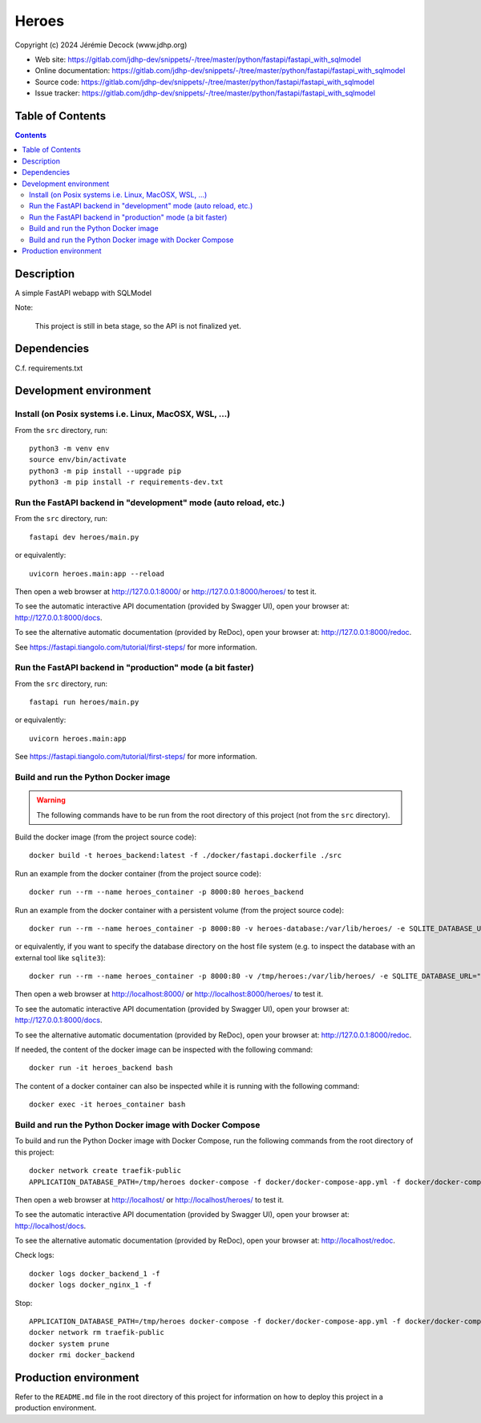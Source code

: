 .. |ProjectName| replace:: Heroes
.. |ProjectWebSiteURL| replace:: https://gitlab.com/jdhp-dev/snippets/-/tree/master/python/fastapi/fastapi_with_sqlmodel
.. |ProjectOnlineDocumentationURL| replace:: https://gitlab.com/jdhp-dev/snippets/-/tree/master/python/fastapi/fastapi_with_sqlmodel
.. |ProjectOnlineAPIDocumentationURL| replace:: https://gitlab.com/jdhp-dev/snippets/-/tree/master/python/fastapi/fastapi_with_sqlmodel
.. |ProjectIssueTrackerURL| replace:: https://gitlab.com/jdhp-dev/snippets/-/tree/master/python/fastapi/fastapi_with_sqlmodel
.. |PythonPackageName| replace:: heroes
.. |ProjectShortDesc| replace:: A simple FastAPI webapp with SQLModel
.. |ProjectGitForgePath| replace:: jdhp-dev
.. |ProjectGitForgeRepositoryName| replace:: snippets

====
|ProjectName|
====

Copyright (c) 2024 Jérémie Decock (www.jdhp.org)

* Web site: |ProjectWebSiteURL|
* Online documentation: |ProjectOnlineDocumentationURL|
* Source code: |ProjectWebSiteURL|
* Issue tracker: |ProjectIssueTrackerURL|


Table of Contents
=================

.. contents:: 
   :depth: 2

Description
===========

|ProjectShortDesc|

Note:

    This project is still in beta stage, so the API is not finalized yet.


Dependencies
============

C.f. requirements.txt


.. _install:

Development environment
=======================

Install (on Posix systems i.e. Linux, MacOSX, WSL, ...)
-------------------------------------------------------

From the ``src`` directory, run::

    python3 -m venv env
    source env/bin/activate
    python3 -m pip install --upgrade pip
    python3 -m pip install -r requirements-dev.txt


Run the FastAPI backend in "development" mode (auto reload, etc.)
-----------------------------------------------------------------

From the ``src`` directory, run::

    fastapi dev heroes/main.py

or equivalently::

    uvicorn heroes.main:app --reload

Then open a web browser at http://127.0.0.1:8000/ or http://127.0.0.1:8000/heroes/ to test it.

To see the automatic interactive API documentation (provided by Swagger UI), open your browser at: http://127.0.0.1:8000/docs.

To see the alternative automatic documentation (provided by ReDoc), open your browser at: http://127.0.0.1:8000/redoc.

See https://fastapi.tiangolo.com/tutorial/first-steps/ for more information.


Run the FastAPI backend in "production" mode (a bit faster)
-----------------------------------------------------------

From the ``src`` directory, run::

    fastapi run heroes/main.py

or equivalently::

    uvicorn heroes.main:app

See https://fastapi.tiangolo.com/tutorial/first-steps/ for more information.


Build and run the Python Docker image
-------------------------------------

.. warning::

   The following commands have to be run from the root directory of this project (not from the ``src`` directory).

Build the docker image (from the project source code)::

    docker build -t heroes_backend:latest -f ./docker/fastapi.dockerfile ./src

Run an example from the docker container (from the project source code)::

    docker run --rm --name heroes_container -p 8000:80 heroes_backend

Run an example from the docker container with a persistent volume (from the project source code)::

    docker run --rm --name heroes_container -p 8000:80 -v heroes-database:/var/lib/heroes/ -e SQLITE_DATABASE_URL="sqlite:////var/lib/heroes/heroes.sqlite" heroes_backend

or equivalently, if you want to specify the database directory on the host file system (e.g. to inspect the database with an external tool like ``sqlite3``)::

    docker run --rm --name heroes_container -p 8000:80 -v /tmp/heroes:/var/lib/heroes/ -e SQLITE_DATABASE_URL="sqlite:////var/lib/heroes/heroes.sqlite" heroes_backend

Then open a web browser at http://localhost:8000/ or http://localhost:8000/heroes/ to test it.

To see the automatic interactive API documentation (provided by Swagger UI), open your browser at: http://127.0.0.1:8000/docs.

To see the alternative automatic documentation (provided by ReDoc), open your browser at: http://127.0.0.1:8000/redoc.

If needed, the content of the docker image can be inspected with the following command::

    docker run -it heroes_backend bash

The content of a docker container can also be inspected while it is running with the following command::

    docker exec -it heroes_container bash


Build and run the Python Docker image with Docker Compose
---------------------------------------------------------

To build and run the Python Docker image with Docker Compose, run the following commands from the root directory of this project::

    docker network create traefik-public
    APPLICATION_DATABASE_PATH=/tmp/heroes docker-compose -f docker/docker-compose-app.yml -f docker/docker-compose-app.override.yml up

Then open a web browser at http://localhost/ or http://localhost/heroes/ to test it.

To see the automatic interactive API documentation (provided by Swagger UI), open your browser at: http://localhost/docs.

To see the alternative automatic documentation (provided by ReDoc), open your browser at: http://localhost/redoc.

Check logs::

    docker logs docker_backend_1 -f
    docker logs docker_nginx_1 -f

Stop::

    APPLICATION_DATABASE_PATH=/tmp/heroes docker-compose -f docker/docker-compose-app.yml -f docker/docker-compose-app.override.yml down
    docker network rm traefik-public
    docker system prune
    docker rmi docker_backend


Production environment
======================

Refer to the ``README.md`` file in the root directory of this project for information on how to deploy this project in a production environment.
